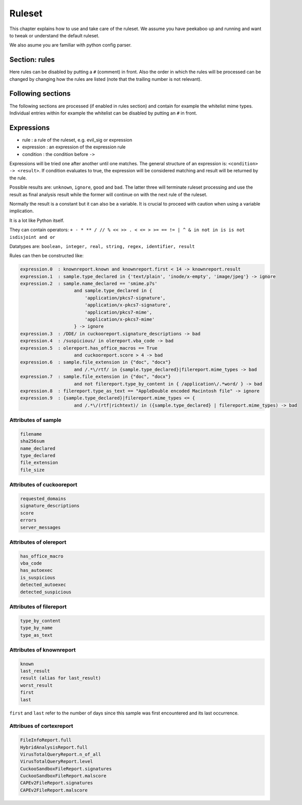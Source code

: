 =======
Ruleset
=======

This chapter explains how to use and take care of the ruleset. We assume you
have peekaboo up and running and want to tweak or understand the default
ruleset.

We also asume you are familiar with python config parser.

Section: rules
==============

Here rules can be disabled by putting a ``#`` (comment) in front. Also the
order in which the rules will be processed can be changed by changing how
the rules are listed (note that the trailing number is not relevant).

Following sections
==================

The following sections are processed (if enabled in rules section) and
contain for example the whitelist mime types. Individual entries within
for example the whitelist can be disabled by putting an ``#`` in front.

Expressions
===========

* rule : a rule of the ruleset, e.g. evil_sig or expression
* expression : an expression of the expression rule
* condition : the condition before ``->``

Expressions will be tried one after another until one matches. The general
structure of an expression is: ``<condition> -> <result>``. If condition
evaluates to true, the expression will be considered matching and result will
be returned by the rule.

Possible results are: ``unknown``, ``ignore``, ``good`` and ``bad``. The
latter three will terminate ruleset processing and use the result as final
analysis result while the former will continue on with the next rule of the
ruleset.

Normally the result is a constant but it can also be a variable. It is crucial
to proceed with caution when using a variable implication.


It is a lot like Python itself.

They can contain operators:
``+ - * ** / // % << >> . < <= > >= == != | ^ & in not in is is not isdisjoint and or``

Datatypes are:
``boolean, integer, real, string, regex, identifier, result``

Rules can then be constructed like:

.. code-block:: shell

    expression.0  : knownreport.known and knownreport.first < 14 -> knownreport.result
    expression.1  : sample.type_declared in {'text/plain', 'inode/x-empty', 'image/jpeg'} -> ignore
    expression.2  : sample.name_declared == 'smime.p7s'
                        and sample.type_declared in {
                            'application/pkcs7-signature',
                            'application/x-pkcs7-signature',
                            'application/pkcs7-mime',
                            'application/x-pkcs7-mime'
                        } -> ignore
    expression.3  : /DDE/ in cuckooreport.signature_descriptions -> bad
    expression.4  : /suspicious/ in olereport.vba_code -> bad
    expression.5  : olereport.has_office_macros == True
                        and cuckooreport.score > 4 -> bad
    expression.6  : sample.file_extension in {"doc", "docx"}
                        and /.*\/rtf/ in {sample.type_declared}|filereport.mime_types -> bad
    expression.7  : sample.file_extension in {"doc", "docx"}
                        and not filereport.type_by_content in { /application\/.*word/ } -> bad
    expression.8  : filereport.type_as_text == "AppleDouble encoded Macintosh file" -> ignore
    expression.9  : {sample.type_declared}|filereport.mime_types <= {
                        and /.*\/(rtf|richtext)/ in ({sample.type_declared} | filereport.mime_types) -> bad

Attributes of sample
--------------------

.. code-block:: shell

    filename
    sha256sum
    name_declared
    type_declared
    file_extension
    file_size

Attributes of cuckooreport
--------------------------

.. code-block:: shell

    requested_domains
    signature_descriptions
    score
    errors
    server_messages

Attributes of olereport
-----------------------

.. code-block:: shell

    has_office_macro
    vba_code
    has_autoexec
    is_suspicious
    detected_autoexec
    detected_suspicious

Attributes of filereport
------------------------

.. code-block:: shell

    type_by_content
    type_by_name
    type_as_text

Attributes of knownreport
------------------------

.. code-block:: shell

    known
    last_result
    result (alias for last_result)
    worst_result
    first
    last

``first`` and ``last`` refer to the number of days since this sample was first
encountered and its last occurrence.

Attribues of cortexreport
-------------------------

.. code-block:: shell

    FileInfoReport.full
    HybridAnalysisReport.full
    VirusTotalQueryReport.n_of_all
    VirusTotalQueryReport.level
    CuckooSandboxFileReport.signatures
    CuckooSandboxFileReport.malscore
    CAPEv2FileReport.signatures
    CAPEv2FileReport.malscore

